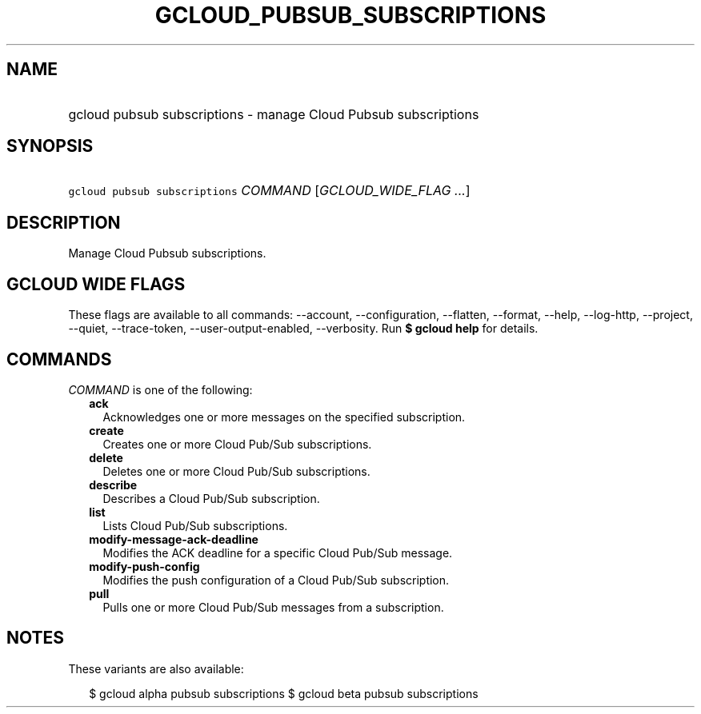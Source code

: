 
.TH "GCLOUD_PUBSUB_SUBSCRIPTIONS" 1



.SH "NAME"
.HP
gcloud pubsub subscriptions \- manage Cloud Pubsub subscriptions



.SH "SYNOPSIS"
.HP
\f5gcloud pubsub subscriptions\fR \fICOMMAND\fR [\fIGCLOUD_WIDE_FLAG\ ...\fR]



.SH "DESCRIPTION"

Manage Cloud Pubsub subscriptions.



.SH "GCLOUD WIDE FLAGS"

These flags are available to all commands: \-\-account, \-\-configuration,
\-\-flatten, \-\-format, \-\-help, \-\-log\-http, \-\-project, \-\-quiet,
\-\-trace\-token, \-\-user\-output\-enabled, \-\-verbosity. Run \fB$ gcloud
help\fR for details.



.SH "COMMANDS"

\f5\fICOMMAND\fR\fR is one of the following:

.RS 2m
.TP 2m
\fBack\fR
Acknowledges one or more messages on the specified subscription.

.TP 2m
\fBcreate\fR
Creates one or more Cloud Pub/Sub subscriptions.

.TP 2m
\fBdelete\fR
Deletes one or more Cloud Pub/Sub subscriptions.

.TP 2m
\fBdescribe\fR
Describes a Cloud Pub/Sub subscription.

.TP 2m
\fBlist\fR
Lists Cloud Pub/Sub subscriptions.

.TP 2m
\fBmodify\-message\-ack\-deadline\fR
Modifies the ACK deadline for a specific Cloud Pub/Sub message.

.TP 2m
\fBmodify\-push\-config\fR
Modifies the push configuration of a Cloud Pub/Sub subscription.

.TP 2m
\fBpull\fR
Pulls one or more Cloud Pub/Sub messages from a subscription.


.RE
.sp

.SH "NOTES"

These variants are also available:

.RS 2m
$ gcloud alpha pubsub subscriptions
$ gcloud beta pubsub subscriptions
.RE

